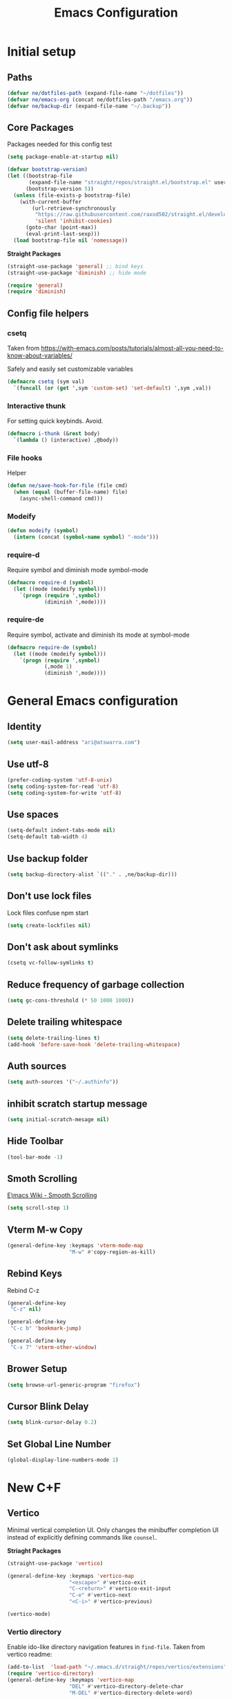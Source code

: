 #+TITLE: Emacs Configuration
#+PROPERTY: header-args:emacs-lisp :tangle ~/.emacs.d/init.el :results none

* Initial setup
** Paths

#+BEGIN_SRC emacs-lisp
  (defvar ne/dotfiles-path (expand-file-name "~/dotfiles"))
  (defvar ne/emacs-org (concat ne/dotfiles-path "/emacs.org"))
  (defvar ne/backup-dir (expand-file-name "~/.backup"))
#+END_SRC
** Core Packages

Packages needed for this config test
#+begin_src emacs-lisp :tangle ~/.emacs.d/early-init.el
  (setq package-enable-at-startup nil)
#+end_src


#+begin_src emacs-lisp
  (defvar bootstrap-version)
  (let ((bootstrap-file
         (expand-file-name "straight/repos/straight.el/bootstrap.el" user-emacs-directory))
        (bootstrap-version 5))
    (unless (file-exists-p bootstrap-file)
      (with-current-buffer
          (url-retrieve-synchronously
           "https://raw.githubusercontent.com/raxod502/straight.el/develop/install.el"
           'silent 'inhibit-cookies)
        (goto-char (point-max))
        (eval-print-last-sexp)))
    (load bootstrap-file nil 'nomessage))
#+end_src


*Straight Packages*
#+BEGIN_SRC emacs-lisp
  (straight-use-package 'general) ;; bind keys
  (straight-use-package 'diminish) ;; hide mode
#+END_SRC

#+BEGIN_SRC emacs-lisp
  (require 'general)
  (require 'diminish)
#+END_SRC

** Config file helpers
*** csetq

Taken from https://with-emacs.com/posts/tutorials/almost-all-you-need-to-know-about-variables/

Safely and easily set customizable variables
#+BEGIN_SRC emacs-lisp
  (defmacro csetq (sym val)
    `(funcall (or (get ',sym 'custom-set) 'set-default) ',sym ,val))
#+END_SRC

*** Interactive thunk

For setting quick keybinds. Avoid.
#+BEGIN_SRC emacs-lisp
  (defmacro i-thunk (&rest body)
    `(lambda () (interactive) ,@body))
#+END_SRC

*** File hooks

Helper
#+BEGIN_SRC emacs-lisp
  (defun ne/save-hook-for-file (file cmd)
    (when (equal (buffer-file-name) file)
      (async-shell-command cmd)))
#+END_SRC

*** Modeify

#+BEGIN_SRC emacs-lisp
  (defun modeify (symbol)
    (intern (concat (symbol-name symbol) "-mode")))
#+END_SRC

*** require-d

Require symbol and diminish mode symbol-mode
#+BEGIN_SRC emacs-lisp
  (defmacro require-d (symbol)
    (let ((mode (modeify symbol)))
      `(progn (require ',symbol)
              (diminish ',mode))))
#+END_SRC

*** require-de

Require symbol, activate and diminish its mode at symbol-mode
#+BEGIN_SRC emacs-lisp
  (defmacro require-de (symbol)
    (let ((mode (modeify symbol)))
      `(progn (require ',symbol)
              (,mode 1)
              (diminish ',mode))))
#+END_SRC
* General Emacs configuration
** Identity
#+BEGIN_SRC emacs-lisp
  (setq user-mail-address "ari@atswarra.com")
#+END_SRC

** Use utf-8

#+BEGIN_SRC emacs-lisp
  (prefer-coding-system 'utf-8-unix)
  (setq coding-system-for-read 'utf-8)
  (setq coding-system-for-write 'utf-8)
#+END_SRC

** Use spaces

#+BEGIN_SRC emacs-lisp
  (setq-default indent-tabs-mode nil)
  (setq-default tab-width 4)
#+END_SRC

** Use backup folder

#+BEGIN_SRC emacs-lisp
  (setq backup-directory-alist `(("." . ,ne/backup-dir)))
#+END_SRC

** Don't use lock files

Lock files confuse npm start
#+BEGIN_SRC emacs-lisp
  (setq create-lockfiles nil)
#+END_SRC

** Don't ask about symlinks

#+BEGIN_SRC emacs-lisp
  (csetq vc-follow-symlinks t)
#+END_SRC

** Reduce frequency of garbage collection

#+BEGIN_SRC emacs-lisp
  (setq gc-cons-threshold (* 50 1000 1000))
#+END_SRC

** Delete trailing whitespace

#+BEGIN_SRC emacs-lisp
  (setq delete-trailing-lines t)
  (add-hook 'before-save-hook 'delete-trailing-whitespace)
#+END_SRC

** Auth sources

#+BEGIN_SRC emacs-lisp
  (setq auth-sources '("~/.authinfo"))
#+END_SRC

** inhibit scratch startup message

#+BEGIN_SRC emacs-lisp
  (setq initial-scratch-mesage nil)
#+END_SRC

** Hide Toolbar
#+BEGIN_SRC emacs-lisp
  (tool-bar-mode -1)
#+END_SRC

** Smoth Scrolling
[[https://www.emacswiki.org/emacs/SmoothScrolling][E)macs Wiki - Smooth Scrolling]]
#+BEGIN_SRC emacs-lisp
  (setq scroll-step 1)
#+END_SRC

** Vterm M-w Copy
#+begin_src emacs-lisp
  (general-define-key :keymaps 'vterm-mode-map
                      "M-w" #'copy-region-as-kill)
#+end_src
** Rebind Keys
Rebind C-z
#+begin_src emacs-lisp
  (general-define-key
   "C-z" nil)
#+end_src
#+begin_src emacs-lisp
  (general-define-key
   "C-c b" 'bookmark-jump)
#+end_src
#+begin_src emacs-lisp
  (general-define-key
   "C-x 7" 'vterm-other-window)
#+end_src
** Brower Setup
#+begin_src emacs-lisp
  (setq browse-url-generic-program "firefox")
#+end_src
** Cursor Blink Delay
#+begin_src emacs-lisp
  (setq blink-cursor-delay 0.2)
#+end_src

** Set Global Line Number
#+BEGIN_SRC emacs-lisp
  (global-display-line-numbers-mode 1)
#+END_SRC
* New C+F
** Vertico

Minimal vertical completion UI. Only changes the minibuffer completion
UI instead of explicitly defining commands like =counsel=.

*Striaght Packages*
#+BEGIN_SRC emacs-lisp
  (straight-use-package 'vertico)
#+END_SRC


#+BEGIN_SRC emacs-lisp
  (general-define-key :keymaps 'vertico-map
                      "<escape>" #'vertico-exit
                      "C-<return>" #'vertico-exit-input
                      "C-e" #'vertico-next
                      "<C-i>" #'vertico-previous)
#+END_SRC

#+BEGIN_SRC emacs-lisp
  (vertico-mode)
#+END_SRC
*** Vertio directory

Enable ido-like directory navigation features in =find-file=.
Taken from vertico readme:
#+BEGIN_SRC emacs-lisp
  (add-to-list  'load-path "~/.emacs.d/straight/repos/vertico/extensions")
  (require 'vertico-directory)
  (general-define-key :keymaps 'vertico-map
                      "DEL" #'vertico-directory-delete-char
                      "M-DEL" #'vertico-directory-delete-word)

  (add-hook 'rfn-eshadow-update-overlay-hook #'vertico-directory-tidy)
#+END_SRC

#+begin_src emacs-lisp
  (defun vertico-directory-up (&optional n)
    "Delete N directories before point."
    (interactive "p")
    (when (and (> (point) (minibuffer-prompt-end))
               (eq (char-before) ?/)
               (vertico-directory--completing-file-p))
      (let ((path (buffer-substring (minibuffer-prompt-end) (point))) found)
        (when (string-match-p "\\`~[^/]*/\\'" path)
          (delete-minibuffer-contents)
          (insert (expand-file-name path)))
        (dotimes (_ n found)
          (save-excursion
            (let ((end (point)))
              (goto-char (1- end))
              (when (search-backward "/" (minibuffer-prompt-end) t)
                ;; Don't glomp my 4 deep multihop please
                (unless (string-match "\\`[^/]+[@:]/\\'" (buffer-substring (1+ (point)) end))
                  (delete-region (1+ (point)) end)
                  (setq found t)))))))))
#+end_src

** Marginalia

Show more information in the margins of completion options.

*Straight Packages*
#+BEGIN_SRC emacs-lisp
  (straight-use-package 'marginalia)
#+END_SRC

#+BEGIN_SRC emacs-lisp
  (marginalia-mode)
#+END_SRC

** Embark

Preform actions on completion results.

*Striaght Packages*
#+BEGIN_SRC emacs-lisp
  (straight-use-package 'embark)
#+END_SRC

#+BEGIN_SRC emacs-lisp
  (general-define-key :keymaps '(minibuffer-mode-map)
                      "C-d" #'embark-act)
#+END_SRC

Taken from readme, make which-key work with embark.

#+BEGIN_SRC emacs-lisp
  (setq embark-action-indicator
        (lambda (map)
          (which-key--show-keymap "Embark" map nil nil 'no-paging)
          #'which-key--hide-popup-ignore-command)
        embark-become-indicator embark-action-indicator)
#+END_SRC

** Avy

Use =C-'= to jump with avy in ivy minibuffer.

*Straight Packages*
#+BEGIN_SRC emacs-lisp
  (straight-use-package 'ivy-avy)
#+END_SRC

#+BEGIN_SRC emacs-lisp
  (require 'ivy-avy)
#+END_SRC
﻿
/
* Async shell commands

- [ ] Rewrite this without using =async-shell-command=.
  #+BEGIN_SRC emacs-lisp
    (straight-use-package 'async)
  #+END_SRC

  #+BEGIN_SRC emacs-lisp
    (defun ne/async-shell-command (command buff &optional callback)
      "Buff is either a buffer, a string to be used as a buffer name, or nil"
      (let ((buff (if (bufferp buff) buff
                    (generate-new-buffer (or buff "*Async Shell Command*")))))
        (async-shell-command command buff)
        (let ((proc (get-buffer-process buff)))
          (when (process-live-p proc)
            (set-process-sentinel
             proc
             `(lambda (proc _)
                (let ((buff (process-buffer proc))
                      (callback ,callback)) ;; I HATE DYNAMIC SCOPING I HATE DYNAMIC SCOPING
                  (when callback
                    (with-current-buffer buff
                      (funcall callback)))
                  (kill-buffer (process-buffer proc)))))))))
  #+END_SRC
* Tangling functions
** Org
#+BEGIN_SRC emacs-lisp
  ;; (straight-use-package 'org :melpa :rev "9.6")
  (straight-use-package 'org)
#+END_SRC


A function for async tangling that runs on save hook.


#+BEGIN_SRC emacs-lisp
  (require 'async)
  (defun ne/async-tangle-dont-ask ()
    "Asynchronously tangle an Org mode buffer without asking for confirmation."
    (interactive)
    (let ((file (buffer-file-name (current-buffer))))
      (async-start
       `(lambda ()
          (require 'org)
          ;; (require 'orgi-install)
          ;; (require 'ob-tangle)
          (let ((org-confirm-babel-evaluate nil))
            (org-babel-tangle-file ,file)))
       (lambda (result)
         (message "Async tangle complete.")))))

  (add-hook 'org-mode-hook
            (lambda () (add-hook 'after-save-hook #'ne/async-tangle-dont-ask
                                 'run-at-end 'only-in-org-mode)))
#+END_SRC


* Standalone Straight Packages
** Magit

#+BEGIN_SRC emacs-lisp
  (straight-use-package 'magit)
#+END_SRC
** Terminal

#+BEGIN_SRC emacs-lisp
  (straight-use-package 'vterm)
#+END_SRC
** Undo Tree
#+BEGIN_SRC emacs-lisp
  (straight-use-package 'undo-tree)
#+END_SRC
#+BEGIN_SRC emacs-lisp
  (global-undo-tree-mode)
#+END_SRC
#+BEGIN_SRC emacs-lisp
  (csetq undo-tree-history-directory-alist
         `(("." . ,(concat ne/backup-dir "/undo-tree"))))
  (csetq undo-tree-auto-save-history t)
#+END_SRC
** Doom Themes
#+BEGIN_SRC emacs-lisp
  (straight-use-package 'doom-themes)
  (load-theme 'doom-tomorrow-night t)
#+END_SRC
** Company

Modern in-buffer completion system.

*Straight Packages*
#+BEGIN_SRC emacs-lisp
  (straight-use-package 'company)
#+END_SRC

#+begin_src emacs-lisp
  (require 'company)
  (diminish 'company-mode)
  (setq company-idle-delay 0.0)
  (add-hook 'after-init-hook #'global-company-mode)
#+end_src
Remove some unneeded backends
#+BEGIN_SRC emacs-lisp
  (mapc (lambda (x) (delq x company-backends))
        '(company-bbdb
          company-semantic
          company-cmake
          company-clang
          company-oddmuse))
#+END_SRC

#+BEGIN_SRC emacs-lisp
  (general-define-key :keymaps 'company-active-map
                      ;; Use C-n/p alongside M-n/p
                      "C-n" #'company-select-next
                      "C-p" #'company-select-previous)
#+END_SRC

** Which Key

*Straight Packages*
#+BEGIN_SRC emacs-lisp
  (straight-use-package 'which-key)
#+END_SRC

#+BEGIN_SRC emacs-lisp
  (require-de which-key)
  (setq which-key-idle-delay .5)
#+END_SRC
** Docker Enhancements

#   (straight-use-package 'docker)
#   (straight-use-package 'docker-tramp)

#+BEGIN_SRC emacs-lisp
  (straight-use-package 'dockerfile-mode)
  (straight-use-package 'docker-compose-mode)
#+END_SRC

** Snippets
#+begin_src emacs-lisp
  (straight-use-package 'yasnippet)
  (require 'yasnippet)
  (yas-global-mode 1)
  (setq-local yas-indent-line 'fixed)
#+end_src

** Shell-Check
#+begin_src emacs-lisp
  (straight-use-package 'flymake-shellcheck)
  (require 'flymake-shellcheck)
  (add-hook 'sh-mode-hook 'flymake-shellcheck-load)
#+end_src

** Multi Vterm
#+begin_src emacs-lisp
  (straight-use-package 'multi-vterm)
  (require 'multi-vterm)
#+end_src

** Dev Docs
#+begin_src emacs-lisp
  (straight-use-package 'devdocs)
  (require 'devdocs)
#+end_src

** Orderless
*Striaght Packages*
#+BEGIN_SRC emacs-lisp
  (straight-use-package 'orderless)
#+END_SRC
#+BEGIN_SRC emacs-lisp
  (setq completion-styles '(orderless basic)
        completion-category-defaults nil
        completion-category-overrides '((file (styles partial-completion))))
#+END_SRC

** WinMove
#+begin_src emacs-lisp
  (windmove-default-keybindings)
#+end_src
** Dev Docs
#+begin_src emacs-lisp
  (straight-use-package 'pyvenv-auto)
  (require 'pyvenv-auto)
#+end_src
** Ansible
#+begin_src emacs-lisp
  (straight-use-package 'auto-complete)
  (ac-config-default)
  (straight-use-package 'ansible)
  (add-hook 'yaml-mode-hook '(lambda () (ansible 1)))
  (straight-use-package 'ansible-doc)
  (add-hook 'yaml-mode-hook #'ansible-doc-mode)
  (straight-use-package 'company-ansible)
  (add-to-list 'company-backends 'company-ansible)
#+end_src

** Adwaita-Dark-Theme
#+begin_src emacs-lisp
  (straight-use-package 'abyss-theme)
  (load-theme #'abyss t)
#+end_src

** Adwaita-Dark-Theme
#+begin_src emacs-lisp
  (straight-use-package 'yaml-mode)
  (require 'yaml-mode)
  (add-to-list 'auto-mode-alist '("\\.yml\\'" . yaml-mode))
#+end_src
** Nix-Mode
#+begin_src emacs-lisp
  (straight-use-package 'nix-mode)
  (require 'nix-mode)
  (add-to-list 'auto-mode-alist '("\\.nix\\'" . nix-mode))
#+end_src
** Ellama
#+begin_src emacs-lisp
  (straight-use-package 'ellama)
  (require 'ellama)
#+end_src

** Evil
#+BEGIN_SRC emacs-lisp
  ;(straight-use-package '(evil :host github :repo "emacs-evil/evil"))
  ;(require 'evil)
  ;(use-package evil
  ;:config (evil-mode t))
#+END_SRC

** Typescript
#+BEGIN_SRC emacs-lisp
  (straight-use-package 'typescript-mode)
  (require 'typescript-mode)
#+END_SRC

** Markdown
#+BEGIN_SRC emacs-lisp
  (straight-use-package 'markdown-mode)
#+END_SRC


* Org
** Enable Snippets
#+begin_src emacs-lisp
  (require 'org-tempo)
#+end_src
** Contacts Importer/Creation
# #+BEGIN_SRC emacs-lisp
#   (straight-use-package 'org-contrib)
# #+END_SRC
# #+begin_src emacs-lisp
#   (defvar capture-person-at-point-properties)

#   (defun capture-person-at-point ()
#     "If your lost its in your emacs.org"
#     (interactive)
#     (let ((properties (org-entry-properties)))
#       (setq capture-person-at-point-properties properties)))

#   (defun get-person-property (key)
#     (alist-get key capture-person-at-point-properties nil nil #'string=))
# #+end_src
# #+begin_src emacs-lisp
#   ;; Helpers
#   (defvar org-capture-arg nil
#     "Variable to be used as 'argument' for org capture templates.")

#   (defun ne/get-property (key list)
#     (alist-get key list nil nil #'string=))

#   ;; `ne/create-node-for-contact-at-point' settings
#   (defvar ne/contact-list-link
#     "[[file:~/org/roam/20210905004836-people.org::*This is a people file.][This is a people file.]]")
#   (defvar ne/contact-capture-template)
#   (setq ne/contact-capture-template
#         '("p" "Person" plain
#           "\nPhone Number: %(ne/get-property \"CELL\" org-capture-arg)\nAge:\nBirthday:\nLast Called:\nNotes:"
#           :empty-lines-before 1
#           :if-new
#           (file+head "%<%Y%m%d%H%M%S>-${slug}.org" "#+title: ${title}")
#           :unnarrowed t))

#   ;; user facing function
#   (defun ne/create-node-for-contact-at-point ()
#     "Create a new org-roam node for the contact under point, using `ne/contact-capture-template'"
#     (interactive)
#     (let* ((org-capture-arg (org-entry-properties))
#            (title (ne/get-property "ITEM" org-capture-arg)))
#       (org-roam-capture-
#        :goto nil
#        :info nil
#        :keys "p"
#        :templates (list ne/contact-capture-template)
#        :node (org-roam-node-create :title title)
#        :props `(:immediate-finish nil
#                                   :link-description ,title))))

#   ;; finalizer
#   (defun ne/create-contact-finalizer ()
#     "Function to run after `ne/create-node-for-contact-at-point' to
#             insert a link to the new node in the contact list linked in `ne/contact-list-link'."
#     (when (string= (plist-get org-capture-plist :description)
#                    (nth 1 ne/contact-capture-template))
#       (save-excursion
#         (org-open-link-from-string ne/contact-list-link)
#         (goto-char (line-end-position))
#         (org-insert-subheading nil)
#         (insert
#          (org-link-make-string (concat "id:" (org-roam-capture--get :id))
#                                (org-roam-capture--get :link-description)))
#         (org-up-element)
#         (org-sort-entries nil ?a) ;; sort alphabetically
#         )))

#   (add-hook 'org-capture-after-finalize-hook
#             #'ne/create-contact-finalizer)
# #+end_src

#+RESULTS:
| ne/create-contact-finalizer |

** Org Roam
Emacs Org Roam Install
Emacs Org UI

#+BEGIN_SRC emacs-lisp
  (straight-use-package 'org-roam)
  (straight-use-package 'org-roam-ui)
#+END_SRC
# Org Roam Directory & Setup
#+begin_src emacs-lisp
  (setq org-roam-directory (file-truename "~/org/roam"))
  (setq org-roam-v2-ack t)
  (org-roam-db-autosync-mode)
#+end_src
# Org Roam Delete
#+begin_src emacs-lisp
  (cl-defun org-roam-node-delete (&optional other-window initial-input filter-fn &key templates)
    "Find and delete an Org-roam node by its title or alias.
  INITIAL-INPUT is the initial input for the prompt.
  FILTER-FN is a function to filter out nodes: it takes an `org-roam-node',
  and when nil is returned the node will be filtered out.
  If OTHER-WINDOW, visit the NODE in another window.
  The TEMPLATES, if provided, override the list of capture templates (see
  `org-roam-capture-'.)"
    (interactive current-prefix-arg)
    (let ((node (org-roam-node-read initial-input filter-fn)))
      (when (org-roam-node-file node)
        (delete-file (org-roam-node-file node)))))
#+end_src

** Org Bookmarks Autosave
#+begin_src emacs-lisp
  (setq org-capture-bookmark nil)
#+end_src

** Org Folded Headers
#+begin_src emacs-lisp
  (setq org-startup-folded 'content)
#+end_src

** Org Journal
#+begin_src emacs-lisp
  (straight-use-package 'org-journal)
  (require 'org-journal)
  (setq org-journal-dir "~/dotfiles/emacs-journal/")
#+end_src
